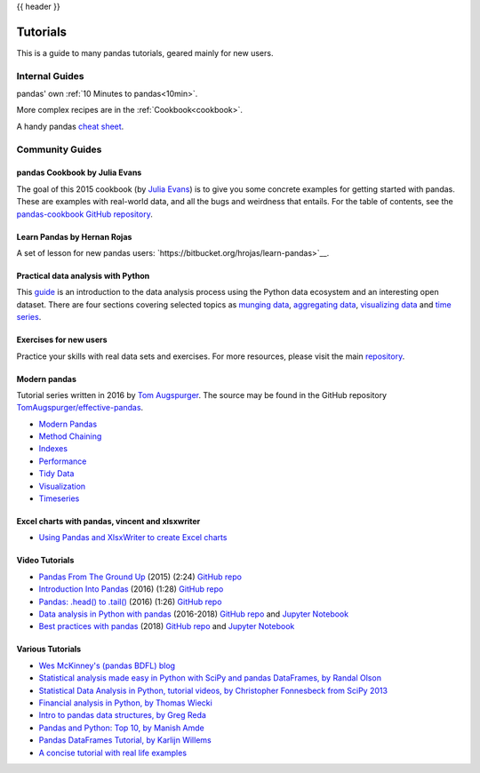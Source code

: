.. _tutorials:

{{ header }}

*********
Tutorials
*********

This is a guide to many pandas tutorials, geared mainly for new users.

Internal Guides
===============

pandas' own :ref:`10 Minutes to pandas<10min>`.

More complex recipes are in the :ref:`Cookbook<cookbook>`.

A handy pandas `cheat sheet <http://pandas.pydata.org/Pandas_Cheat_Sheet.pdf>`_.

Community Guides
================

pandas Cookbook by Julia Evans
------------------------------

The goal of this 2015 cookbook (by `Julia Evans <http://jvns.ca>`_) is to
give you some concrete examples for getting started with pandas. These
are examples with real-world data, and all the bugs and weirdness that
entails.
For the table of contents, see the `pandas-cookbook GitHub
repository <http://github.com/jvns/pandas-cookbook>`_.

Learn Pandas by Hernan Rojas
----------------------------

A set of lesson for new pandas users: `https://bitbucket.org/hrojas/learn-pandas>`__.

Practical data analysis with Python
-----------------------------------

This `guide <http://wavedatalab.github.io/datawithpython>`_ is an introduction to the data analysis process using the Python data ecosystem and an interesting open dataset.
There are four sections covering selected topics as `munging data <http://wavedatalab.github.io/datawithpython/munge.html>`__,
`aggregating data <http://wavedatalab.github.io/datawithpython/aggregate.html>`_, `visualizing data <http://wavedatalab.github.io/datawithpython/visualize.html>`_
and `time series <http://wavedatalab.github.io/datawithpython/timeseries.html>`_.

.. _tutorial-exercises-new-users:

Exercises for new users
-----------------------
Practice your skills with real data sets and exercises.
For more resources, please visit the main `repository <https://github.com/guipsamora/pandas_exercises>`__.


.. _tutorial-modern:

Modern pandas
-------------

Tutorial series written in 2016 by
`Tom Augspurger <https://github.com/TomAugspurger>`_.
The source may be found in the GitHub repository
`TomAugspurger/effective-pandas <https://github.com/TomAugspurger/effective-pandas>`_.

* `Modern Pandas <http://tomaugspurger.github.io/modern-1-intro.html>`_
* `Method Chaining <http://tomaugspurger.github.io/method-chaining.html>`_
* `Indexes <http://tomaugspurger.github.io/modern-3-indexes.html>`_
* `Performance <http://tomaugspurger.github.io/modern-4-performance.html>`_
* `Tidy Data <http://tomaugspurger.github.io/modern-5-tidy.html>`_
* `Visualization <http://tomaugspurger.github.io/modern-6-visualization.html>`_
* `Timeseries <http://tomaugspurger.github.io/modern-7-timeseries.html>`_

Excel charts with pandas, vincent and xlsxwriter
------------------------------------------------

*  `Using Pandas and XlsxWriter to create Excel charts <https://pandas-xlsxwriter-charts.readthedocs.io/>`_

Video Tutorials
---------------

* `Pandas From The Ground Up <https://www.youtube.com/watch?v=5JnMutdy6Fw>`_
  (2015) (2:24)
  `GitHub repo <https://github.com/brandon-rhodes/pycon-pandas-tutorial>`__
* `Introduction Into Pandas <https://www.youtube.com/watch?v=-NR-ynQg0YM>`_
  (2016) (1:28)
  `GitHub repo <https://github.com/chendaniely/2016-pydata-carolinas-pandas>`__
* `Pandas: .head() to .tail() <https://www.youtube.com/watch?v=7vuO9QXDN50>`_
  (2016) (1:26)
  `GitHub repo <https://github.com/TomAugspurger/pydata-chi-h2t>`__
* `Data analysis in Python with pandas <https://www.youtube.com/playlist?list=PL5-da3qGB5ICCsgW1MxlZ0Hq8LL5U3u9y>`_
  (2016-2018)
  `GitHub repo <https://github.com/justmarkham/pandas-videos>`__ and
  `Jupyter Notebook <http://nbviewer.jupyter.org/github/justmarkham/pandas-videos/blob/master/pandas.ipynb>`__
* `Best practices with pandas <https://www.youtube.com/playlist?list=PL5-da3qGB5IBITZj_dYSFqnd_15JgqwA6>`_
  (2018)
  `GitHub repo <https://github.com/justmarkham/pycon-2018-tutorial>`__ and
  `Jupyter Notebook <http://nbviewer.jupyter.org/github/justmarkham/pycon-2018-tutorial/blob/master/tutorial.ipynb>`__


Various Tutorials
-----------------

* `Wes McKinney's (pandas BDFL) blog <http://blog.wesmckinney.com/>`_
* `Statistical analysis made easy in Python with SciPy and pandas DataFrames, by Randal Olson <http://www.randalolson.com/2012/08/06/statistical-analysis-made-easy-in-python/>`_
* `Statistical Data Analysis in Python, tutorial videos, by Christopher Fonnesbeck from SciPy 2013 <http://conference.scipy.org/scipy2013/tutorial_detail.php?id=109>`_
* `Financial analysis in Python, by Thomas Wiecki <http://nbviewer.ipython.org/github/twiecki/financial-analysis-python-tutorial/blob/master/1.%20Pandas%20Basics.ipynb>`_
* `Intro to pandas data structures, by Greg Reda <http://www.gregreda.com/2013/10/26/intro-to-pandas-data-structures/>`_
* `Pandas and Python: Top 10, by Manish Amde <http://manishamde.github.io/blog/2013/03/07/pandas-and-python-top-10/>`_
* `Pandas DataFrames Tutorial, by Karlijn Willems <http://www.datacamp.com/community/tutorials/pandas-tutorial-dataframe-python>`_
* `A concise tutorial with real life examples <https://tutswiki.com/pandas-cookbook/chapter1>`_
